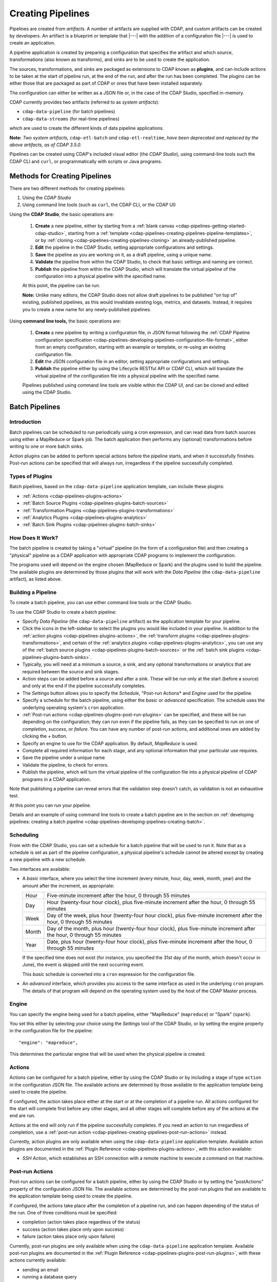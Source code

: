.. meta::
    :author: Cask Data, Inc.
    :copyright: Copyright © 2016-2017 Cask Data, Inc.

.. _user-guide-cdap-pipelines-creating-pipelines:

==================
Creating Pipelines
==================

Pipelines are created from *artifacts*. A number of artifacts are supplied with CDAP, and
custom artifacts can be created by developers. An artifact is a blueprint or template that
|---| with the addition of a configuration file |---| is used to create an application.

A pipeline application is created by preparing a configuration that specifies the artifact
and which source, transformations (also known as transforms), and sinks are to be used to
create the application.

The sources, transformations, and sinks are packaged as extensions to CDAP known as
**plugins**, and can include actions to be taken at the start of pipeline run, at the end
of the run, and after the run has been completed. The plugins can be either those that are
packaged as part of CDAP or ones that have been installed separately.

The configuration can either be written as a JSON file or, in the case of the CDAP Studio,
specified in-memory.

CDAP currently provides two artifacts (referred to as *system artifacts*):

- ``cdap-data-pipeline`` (for batch pipelines)
- ``cdap-data-streams`` (for real-time pipelines)

which are used to create the different kinds of data pipeline applications.

**Note:** *Two system artifacts,* ``cdap-etl-batch`` *and* ``cdap-etl-realtime``, *have
been deprecated and replaced by the above artifacts, as of CDAP 3.5.0.*

Pipelines can be created using CDAP's included visual editor (the *CDAP Studio*), using
command-line tools such the CDAP CLI and ``curl``, or programmatically with scripts or
Java programs.


Methods for Creating Pipelines
==============================
There are two different methods for creating pipelines:

1. Using the *CDAP Studio*
#. Using command line tools (such as ``curl``, the CDAP CLI, or the CDAP UI)

Using the **CDAP Studio**, the basic operations are:

  1. **Create** a new pipeline, either by starting from a :ref:`blank canvas 
     <cdap-pipelines-getting-started-cdap-studio>`, starting from a
     :ref:`template <cdap-pipelines-creating-pipelines-pipeline-templates>`, or by 
     :ref:`cloning <cdap-pipelines-creating-pipelines-cloning>` an already-published pipeline.

  #. **Edit** the pipeline in the CDAP Studio, setting appropriate configurations and
     settings.

  #. **Save** the pipeline as you are working on it, as a draft pipeline, using a unique name.

  #. **Validate** the pipeline from within the CDAP Studio, to check that basic settings and
     naming are correct.

  #. **Publish** the pipeline from within the CDAP Studio, which will translate the virtual
     pipeline of the configuration into a physical pipeline with the specified name.
  
  At this point, the pipeline can be run.

  **Note:** Unlike many editors, the CDAP Studio does not allow draft pipelines to be
  published "on top of" existing, published pipelines, as this would invalidate existing
  logs, metrics, and datasets. Instead, it requires you to create a new name for any
  newly-published pipelines.

Using **command line tools,** the basic operations are:

  1. **Create** a new pipeline by writing a configuration file, in JSON format following the
     :ref:`CDAP Pipeline configuration specification 
     <cdap-pipelines-developing-pipelines-configuration-file-format>`, 
     either from an empty configuration, starting with an example or template, or re-using an
     existing configuration file.

  #. **Edit** the JSON configuration file in an editor, setting appropriate configurations and
     settings.

  #. **Publish** the pipeline either by using the Lifecycle RESTful API or CDAP CLI, which
     will translate the virtual pipeline of the configuration file into a physical pipeline
     with the specified name.
   
  Pipelines published using command line tools are visible within the CDAP UI, and
  can be cloned and edited using the CDAP Studio.


Batch Pipelines
===============

Introduction
------------
Batch pipelines can be scheduled to run periodically using a cron expression, and can read
data from batch sources using either a MapReduce or Spark job. The batch application then
performs any (optional) transformations before writing to one or more batch sinks.

Action plugins can be added to perform special actions before the pipeline starts, and
when it successfully finishes. Post-run actions can be specified that will always run,
irregardless if the pipeline successfully completed.

Types of Plugins
----------------
Batch pipelines, based on the ``cdap-data-pipeline`` application template, can include these plugins:

- :ref:`Actions <cdap-pipelines-plugins-actions>`

- :ref:`Batch Source Plugins <cdap-pipelines-plugins-batch-sources>`

- :ref:`Transformation Plugins <cdap-pipelines-plugins-transformations>`

- :ref:`Analytics Plugins <cdap-pipelines-plugins-analytics>`

- :ref:`Batch Sink Plugins <cdap-pipelines-plugins-batch-sinks>`

How Does It Work?
-----------------
The batch pipeline is created by taking a "virtual" pipeline (in the form of a
configuration file) and then creating a "physical" pipeline as a CDAP application with
appropriate CDAP programs to implement the configuration.

The programs used will depend on the engine chosen (MapReduce or Spark) and the plugins
used to build the pipeline. The available plugins are determined by those plugins that will
work with the *Data Pipeline* (the ``cdap-data-pipeline`` artifact), as listed above.

Building a Pipeline
-------------------
To create a batch pipeline, you can use either command line tools or the CDAP Studio.

To use the CDAP Studio to create a batch pipeline:

- Specify *Data Pipeline* (the ``cdap-data-pipeline`` artifact) as the application
  template for your pipeline.

- Click the icons in the left-sidebar to select the plugins you would like included in
  your pipeline. In addition to the :ref:`action plugins <cdap-pipelines-plugins-actions>`,
  the :ref:`transform plugins <cdap-pipelines-plugins-transformations>`, and certain of
  the :ref:`analytics plugins <cdap-pipelines-plugins-analytics>`, you can use
  any of the :ref:`batch source plugins <cdap-pipelines-plugins-batch-sources>` or the
  :ref:`batch sink plugins <cdap-pipelines-plugins-batch-sinks>`.

- Typically, you will need at a minimum a source, a sink, and any optional transformations or analytics
  that are required between the source and sink stages.
  
- Action steps can be added before a source and after a sink. These will be run only at
  the start (before a source) and only at the end if the pipeline successfully completes.

- The *Settings* button allows you to specify the *Schedule*, "Post-run Actions* and *Engine* used
  for the pipeline.

- Specify a schedule for the batch pipeline, using either the *basic* or *advanced* specification.
  The schedule uses the underlying operating system's ``cron`` application.

- :ref:`Post-run actions <cdap-pipelines-plugins-post-run-plugins>` can be specified, and
  these will be run depending on the configuration; they can run even if the pipeline fails,
  as they can be specified to run on one of *completion*, *success*, or *failure*. You can
  have any number of post-run actions, and additional ones are added by clicking the *+*
  button.
  
- Specify an engine to use for the CDAP application. By default, *MapReduce* is used.

- Complete all required information for each stage, and any optional information that your
  particular use requires.

- Save the pipeline under a unique name

- Validate the pipeline, to check for errors.

- Publish the pipeline, which will turn the virtual pipeline of the configuration file
  into a physical pipeline of CDAP programs in a CDAP application.
  
Note that publishing a pipeline can reveal errors that the validation step doesn't catch, as
validation is not an exhaustive test.

At this point you can run your pipeline.

Details and an example of using command line tools to create a batch pipeline are in the
section on :ref:`developing pipelines: creating a batch pipeline
<cdap-pipelines-developing-pipelines-creating-batch>`.

Scheduling
----------
From with the CDAP Studio, you can set a schedule for a batch pipeline that
will be used to run it. Note that as a schedule is set as part of the pipeline
configuration, a physical pipeline's schedule cannot be altered except by creating a new
pipeline with a new schedule.

Two interfaces are available: 

- A *basic* interface, where you select the time increment (every minute, hour, day, week,
  month, year) and the amount after the increment, as appropriate:

  +-------+-----------------------------------------------------------------------------------------------------------------------+
  | Hour  | Five-minute increment after the hour, 0 through 55 minutes                                                            |
  +-------+-----------------------------------------------------------------------------------------------------------------------+
  | Day   | Hour (twenty-four hour clock), plus five-minute increment after the hour, 0 through 55 minutes                        |
  +-------+-----------------------------------------------------------------------------------------------------------------------+
  | Week  | Day of the week, plus hour (twenty-four hour clock), plus five-minute increment after the hour, 0 through 55 minutes  |
  +-------+-----------------------------------------------------------------------------------------------------------------------+
  | Month | Day of the month, plus hour (twenty-four hour clock), plus five-minute increment after the hour, 0 through 55 minutes |
  +-------+-----------------------------------------------------------------------------------------------------------------------+
  | Year  | Date, plus hour (twenty-four hour clock), plus five-minute increment after the hour, 0 through 55 minutes             |
  +-------+-----------------------------------------------------------------------------------------------------------------------+

  If the specified time does not exist (for instance, you specified the 31st day of the
  month, which doesn't occur in June), the event is skipped until the next occurring event.
  
  This *basic* schedule is converted into a ``cron`` expression for the configuration file.

- An *advanced* interface, which provides you access to the same interface as used in the
  underlying ``cron`` program. The details of that program will depend on the operating
  system used by the host of the CDAP Master process.

Engine
------
You can specify the engine being used for a batch pipeline, either "MapReduce" (``mapreduce``)
or "Spark" (``spark``).

You set this either by selecting your choice using the *Settings* tool of the CDAP Studio,
or by setting the engine property in the configuration file for the pipeline::

    "engine": "mapreduce",

This determines the particular engine that will be used when the physical pipeline is
created.

.. _cdap-pipelines-creating-pipelines-actions:

Actions
-------
Actions can be configured for a batch pipeline, either by using the CDAP Studio or by
including a stage of type ``action`` in the configuration JSON file. The available actions
are determined by those available to the application template being used to create the
pipeline.

If configured, the action takes place either at the start or at the completion of a
pipeline run. All actions configured for the start will complete first before any other
stages, and all other stages will complete before any of the actions at the end are run.

Actions at the end will only run if the pipeline successfully completes. If you need an
action to run irregardless of completion, use a :ref:`post-run action
<cdap-pipelines-creating-pipelines-post-run-actions>` instead.

Currently, action plugins are only available when using the ``cdap-data-pipeline``
application template. Available action plugins are documented in the :ref:`Plugin
Reference <cdap-pipelines-plugins-actions>`, with this action available:

- *SSH Action*, which establishes an SSH connection with a remote machine to execute a
  command on that machine.

.. _cdap-pipelines-creating-pipelines-post-run-actions:

Post-run Actions
----------------
Post-run actions can be configured for a batch pipeline, either by using the CDAP Studio or
by setting the "postActions" property of the configuration JSON file. The available
actions are determined by the post-run plugins that are available to the application
template being used to create the pipeline.

If configured, the actions take place after the completion of a pipeline run,
and can happen depending of the status of the run. One of three conditions must be specified:

- completion (action takes place regardless of the status)
- success (action takes place only upon success)
- failure (action takes place only upon failure)

Currently, post-run plugins are only available when using the ``cdap-data-pipeline``
application template. Available post-run plugins are documented in the :ref:`Plugin Reference
<cdap-pipelines-plugins-post-run-plugins>`, with these actions currently available:

- sending an email
- running a database query
- making an HTTP request


Real-time Pipelines
===================

Introduction
------------
Real-time pipelines are designed to generate micro batches of data at a regular interval, perform any
(optional) transformations and analytics, and then write to one or more sinks. As they are
intended to be run continuously, actions and post-run actions are not applicable or available.
Real-time pipelines do not operate on a record by record basis, but on a micro batch by micro batch basis.

Types of Plugins
----------------
Real-time pipelines, based on the ``cdap-data-streams`` application template, can include these plugins:

- :ref:`Streaming Source Plugins <cdap-pipelines-plugins-real-time-sources>`

- :ref:`Transformation Plugins <cdap-pipelines-plugins-transformations>`

- :ref:`Analytics Plugins <cdap-pipelines-plugins-analytics>`

- :ref:`Batch Sink Plugins <cdap-pipelines-plugins-batch-sinks>`

Despite the name, batch sink plugins are not limited to just batch pipelines.
The real-time pipeline artifact generates micro batches that can then be written to a batch sink.


How Does It Work?
-----------------
A real-time pipeline is created by taking a "virtual" pipeline (in the form of a
configuration file) and then creating a "physical" pipeline as a CDAP application with
appropriate CDAP programs to implement the configuration.

The application created will consist of a Spark Streaming program.

Building a Pipeline
-------------------
To create a real-time pipeline, you can use either the CDAP Studio or command line tools.

To use the CDAP Studio to create a real-time pipeline:

- Specify *Data Pipeline - Realtime* (the ``cdap-data-streams`` artifact) as the application
  template for your pipeline.

- Click the icons in the left-sidebar to select the plugins you would like included in
  your pipeline. In addition to the :ref:`transform plugins <cdap-pipelines-plugins-transformations>`
  and certain of the :ref:`analytics plugins <cdap-pipelines-plugins-analytics>`,
  you can use any of the :ref:`streaming source plugins <cdap-pipelines-plugins-real-time-sources>` or the
  :ref:`batch sink plugins <cdap-pipelines-plugins-batch-sinks>`.

- You will need at a minimum a source, a sink, and any optional transformations or analytics
  that are needed between the source and sink stages.
  
- The *Settings* button allows you to specify the batch interval for your pipeline. The batch interval controls
  how often your sources will generate a micro batch of data. This must be a number followed
  by a time unit, with 's' for seconds, 'm' for minutes, and 'h' for hours.
  For example, '10s' translates to ten seconds. This means the sources will generate a micro batch of data every
  ten seconds.

- Complete all required information for each stage, and any optional information that your
  particular use requires.

- Save the pipeline under a unique name

- Validate the pipeline, to check for errors.

- Publish the pipeline, which will turn the virtual pipeline of the configuration file
  into a physical pipeline of CDAP programs in a CDAP application.
  
Note that publishing a pipeline can reveal errors that the validation step doesn't catch, as
validation is not an exhaustive test.

At this point you can run your pipeline.

Details and an example of using command line tools to create a real-time pipeline are in the
section on :ref:`developing pipelines: creating a real-time pipeline
<cdap-pipelines-developing-pipelines-creating-real-time>`.


Field Configuration Settings
============================
These settings can be used in both batch and real-time pipelines.

Required Fields
---------------
Certain fields are required to be configured in order for the plugin to work. These are
identified in the CDAP Studio configuration panel by a red dot, and are described in
the :ref:`CDAP Pipelines Plugin Reference <cdap-pipelines-plugins>` documentation as *required*.

.. Configuring Resources
.. ---------------------

.. _cdap-pipelines-runtime-arguments-macros:

Field Macro Substitution
========================
Plugins can support macro-substitutable properties that allow placeholders for properties
that are unknown at configure time but are known and provided at runtime.

There are two types of macros supported in CDAP:

- :ref:`Property Lookups <cdap-pipelines-macros-property-lookups>`
- :ref:`Macro Functions <cdap-pipelines-macros-macro-functions>`

Fields that are macro-enabled are identified in the CDAP Studio UI and documented in
the :ref:`CDAP Pipelines Plugin Reference <cdap-pipelines-plugins>`.

.. _cdap-pipelines-macros-property-lookups:

Property Lookups
----------------
**Property lookups** are specified using the syntax ``${macro-name}``, 
where ``macro-name`` is a key that is looked up in a hierarchy of sources.

The property lookup process for the key ``${user-name}`` follows these steps:

#. lookup in the *workflow token* for the key ``user-name``, return value if found; else
#. lookup in the *runtime arguments* for the key ``user-name``, return value if found; else
#. lookup in the *preference store* for the key ``user-name``, return value if found; else
#. throw a "macro not found" exception.
 
This order is used so that the most volatile source (the workflow token) takes precedence.

For instance, you might not know the name of a source stream until runtime. You could use
in the source stream's *Stream Name* configuration::

  ${stream-name}
  
and in the runtime arguments set a key-value pair such as::

  stream-name: myDemoStream

In the CDAP Pipelines UI, macro property look-ups are determined from the configuration and are set as runtime arguments.
After providing values for these arguments, the CDAP pipeline can be started:

  .. figure:: _images/stream-table-macro-runtime.png
     :figwidth: 100%
     :width: 6in
     :align: center
     :class: bordered-image

*Notes:*

- Information on setting preferences and runtime arguments is in the :ref:`CDAP
  Administration Manual, Preferences <preferences>`. These can be set with the
  :ref:`Lifecycle <http-restful-api-lifecycle-start>` and :ref:`Preferences
  <http-restful-api-preferences>` HTTP RESTful APIs.

- To set values for macro keys through a CDAP pipeline's preferences, see the
  :ref:`Preferences HTTP RESTful API <http-restful-api-preferences>`.

.. _cdap-pipelines-macros-macro-functions:

Macro Functions
---------------
In addition to property lookups, you can use predefined **macro functions**. Currently,
these functions are predefined and available:

- ``logicalStartTime``
- ``secure``

.. |SimpleDateFormat| replace:: Java ``SimpleDateFormat``
.. _SimpleDateFormat: http://docs.oracle.com/javase/8/docs/api/java/text/SimpleDateFormat.html

Logical Start Time Function
...........................
The logicalStartTime macro function returns the logical start time of a run of the pipeline.

If no parameters are supplied, it returns the start time in milliseconds.
All parameters are optional. The function takes a time format, an offset, and a timezone as
arguments and uses the logical start time of a pipeline to perform the substitution::

  ${logicalStartTime([timeFormat[,offset [,timezone])}
  
where

.. list-table::
   :widths: 20 80
   :header-rows: 1

   * - Parameter
     - Description
   * - ``timeFormat`` *(Optional)*
     - Time format string, in the format of a |SimpleDateFormat|
   * - ``offset`` *(Optional)*
     - Offset from the before the logical start time
   * - ``timezone`` *(Optional)*
     - Timezone to be used for the logical start time

For example, suppose the logical start time of a pipeline run is ``2016-01-01T00:00:00`` and
this macro is provided::

  ${logicalStartTime(yyyy-MM-dd'T'HH-mm-ss,1d-4h+30m)}

The format is ``yyyy-MM-dd'T'HH-mm-ss`` and the offset is ``1d-4h+30m`` before the logical
start time. This means the macro will be replaced with ``2015-12-31T03:30:00``, since the
offset translates to 20.5 hours. The entire macro evaluates to 20.5 hours before midnight
of January 1, 2016.

Secure Function
...............
The secure macro function takes in a single key as an argument and looks up the key's
associated string value from the Secure Store. In order to perform the substitution, the
key provided as an argument must already exist in the secure store. This is useful for
performing a substitution with sensitive data.

For example, for a plugin that connects to a MySQL database, you could configure the
*password* property field with::

  ${secure(password)}

which will pull the *password* from the Secure Store at runtime.

Recursive Macros
----------------
Macros can be referential (refer to other macros), up to ten levels deep. For instance,
you might have a server that refers to a hostname and port, and supply these runtime
arguments, one of which is a definition of a macro that uses other macros::

  hostname: my-demo-host.example.com
  port: 9991
  server-address: ${hostname}:${port}

In a pipeline configuration, you could use an expression such as::

  server-address: ${server-address}

expecting that it would be replaced with::

  my-demo-host.example.com:9991

Validation
==========
From within the CDAP Studio, the validation button will examine the pipeline
to check that basic settings and naming are correct. Messages of any errors found will be
shown in the Studio. Note that this step is not exhaustive, and errors may still be found
when the pipeline is actually published.


Publishing
==========
Publishing a pipeline takes a *virtual* pipeline (such as a draft in the CDAP Application
Studio, or a configuration JSON file) and creates a *physical* pipeline (a CDAP
application) using the configuration file, plugin artifacts, and application template
artifacts.

Publishing can happen either from with the CDAP Studio or by using command
line tools, such as the ``curl`` command with the Lifecycle RESTful API, or the CDAP CLI
tool with its ``create app`` command.

Using either method, published pipelines are visible within the CDAP UI, and
can be cloned and edited using the CDAP Studio.


Templates and Re-using Pipelines
================================
Existing pipelines can be used to create new pipelines by:

- Using a **pipeline template**
- **Cloning** an already-published pipeline and saving the resulting draft with a new name
- **Exporting** a configuration file, editing it, and then **importing** the revised file

.. _cdap-pipelines-creating-pipelines-pipeline-templates:

Pipeline Templates
------------------
A collection of predefined and preconfigured pipelines are available from within the CDAP Application
Studio through the controls at the top of the left side-bar. These templates can be used
as the starting point for either your own pipelines or your own pipeline templates.

.. figure:: _images/cdap-studio-annotated.png
   :figwidth: 100%
   :width: 6in
   :align: center
   :class: bordered-image

   **CDAP Studio:** Annotations showing components

First, select which application template you wish to use, either *Data Pipeline* or 
*ETL Real-time*.

Then, click *Template Gallery* to bring up a dialog that shows the available templates.
Click on the one you'd like to start with, and it will open, allowing you to begin customizing it
to your requirements.

.. These names & descriptions were extracted from cdap/cdap-ui/templates/apps/predefined/config.json

These are the available templates:

- **Data Pipeline**

  - **Model Trainer:** Train model using Naive Bayes classifier
  
  - **Event Classifier:** Classify events into spam or non-spam using a Naive Bayes model
  
  - **Log Data Aggregator:** Aggregate log data by grouping IP and HTTP Status

- **ETL Real-time**

  - **Kafka to HBase:** Ingests in real time from Kafka into an HBase table
  
  - **Kafka to Stream:** Ingests in real time from Kafka into a stream
  
  - **Kafka to OLAP Cube:** Generate an OLAP Cube in real time from Kafka
  
  - **Twitter to HBase:** Ingest real-time Twitter Stream into an HBase table
  
  - **Twitter to Stream:** Ingest real-time Twitter Stream into a stream
  
  - **Amazon SQS to HBase:** Real-time updates from Amazon Simple Queue Service into an HBase table
  
- **ETL Batch** (deprecated as of CDAP 3.5.0; use *Data Pipeline* instead)

  - **Stream to HBase:** Periodically ingest from a stream into an HBase table

.. _cdap-pipelines-creating-pipelines-cloning:

Cloning
-------
Any existing pipeline that has been published, can be *cloned.* This creates an in-memory
copy of the pipeline with the same name and opens it within the CDAP Studio.

At this point, you can rename the pipeline to a unique name and then either save it as a
:ref:`draft <cdap-studio-pipeline-drafts>` or publish it as a new pipeline. As
you cannot save over an existing pipeline, all new pipelines need a unique name; a common
practice is to increment the names, from *Demo-1* to *Demo-2* with each new clone. 

Exporting
---------
There are two ways you can export a pipeline configuration file:

1. From within the CDAP Studio; and
#. From within a CDAP pipeline configuration page.

1. From **within the CDAP Studio**, you can export a pipeline configuration JSON file using
   the *Export...* button:

   .. figure:: _images/cdap-pipelines-gs-1-5-buttons.png
      :figwidth: 100%
      :width: 6in
      :align: center
      :class: bordered-image
 
      **CDAP Studio:** Button labels, upper-right toolbar
    
   Clicking the "Export..." button will bring up the export dialog:
 
   .. figure:: _images/cdap-studio-export.png
      :figwidth: 100%
      :width: 6in
      :align: center
      :class: bordered-image
 
      **CDAP Studio:** Export dialog, with display of configuration file
    
   There are two similar actions you take. If you copy the text in the dialog and then
   paste it into a text editor, you will have a JSON file that is the configuration of the
   pipeline, but without the CDAP Studio UI information, such as the icon locations.

   If you use the "Export" button, it will prompt for a file location before saving a
   complete file with all the information required to recreate the pipeline in the CDAP Application
   Studio, including details such as icon location. Otherwise, the two exports are
   similar. The UI information is added in the ``"__ui__"`` object in the JSON configuration
   file.

#. From **within a CDAP pipeline configuration** page, there is an *Export* button:

   .. figure:: _images/cdap-pipelines-detail-configuration.png
      :figwidth: 100%
      :width: 6in
      :align: center
      :class: bordered-image
 
      **CDAP Pipelines:** Configuration page, pipeline detail, showing *Export* button on right
      
   Similar to exporting from with the CDAP Studio, exporting using the button will
   produce a configuration with UI information, and copying the configuration visible
   in the lower portion of the page will produce a configuration that does not include
   the ``"__ui__"`` object in the JSON.

Files created by exporting can be edited in a text editor and then imported to create new pipelines.

Importing
---------
From within the CDAP Studio, you can import a pipeline configuration JSON file to create a
new pipeline using the *Import Pipeline* button:

.. figure:: _images/cdap-pipelines-gs-1-5-buttons.png
   :figwidth: 100%
   :width: 6in
   :align: center
   :class: bordered-image

   **CDAP Studio:** Button labels, upper-right toolbar


As determined by the configuration file, the application template will be set
appropriately, and may change from the current one.

A valid configuration file that meets the :ref:`CDAP pipeline configuration file specification 
<cdap-pipelines-developing-pipelines-configuration-file-format>` is
required. It may be created from an existing pipeline by exporting its configuration file.

